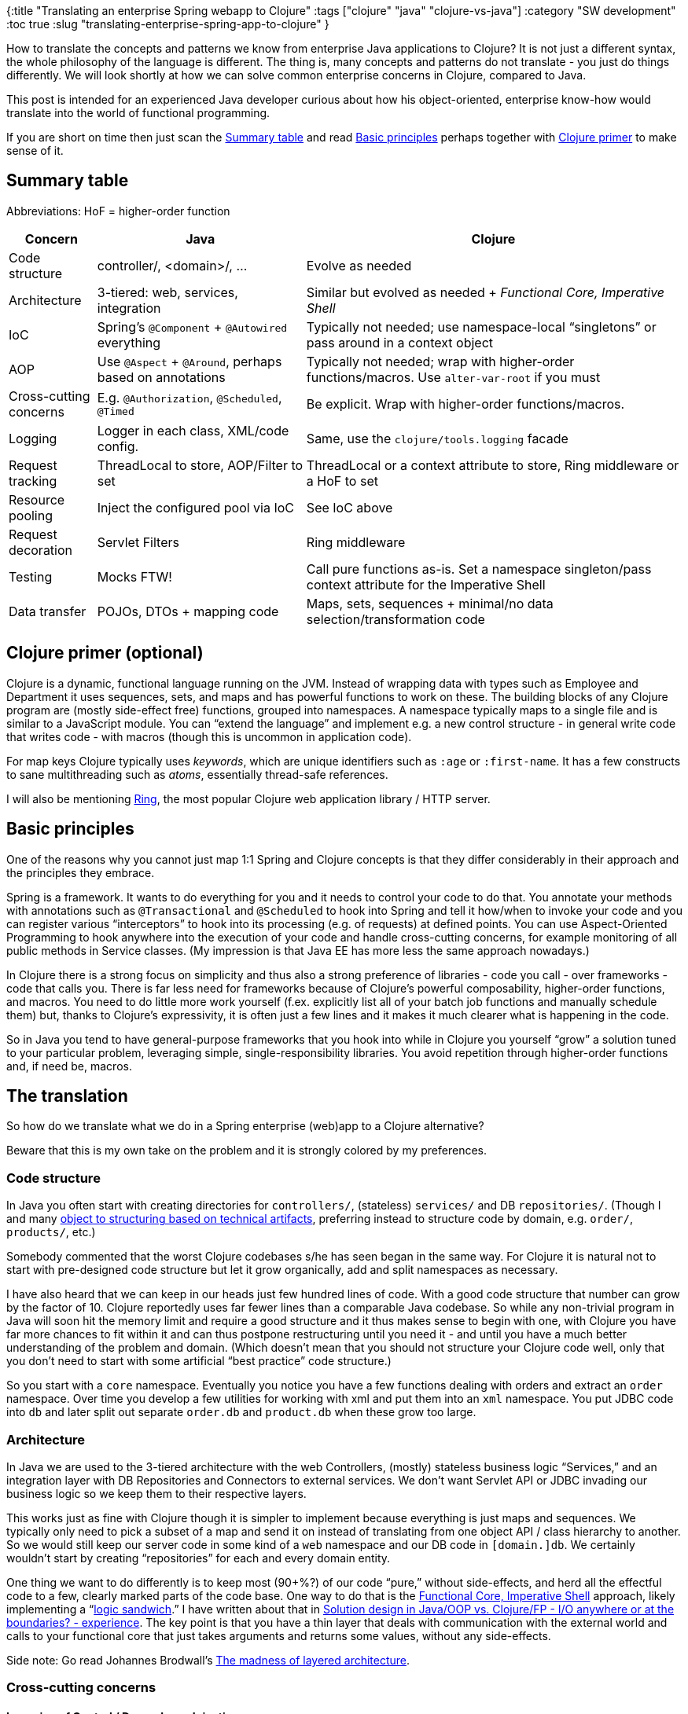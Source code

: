 {:title "Translating an enterprise Spring webapp to Clojure"
 :tags ["clojure" "java" "clojure-vs-java"]
 :category "SW development"
 :toc true
 :slug "translating-enterprise-spring-app-to-clojure"
}

How to translate the concepts and patterns we know from enterprise Java applications to Clojure? It is not just a different syntax, the whole philosophy of the language is different. The thing is, many concepts and patterns do not translate - you just do things differently. We will look shortly at how we can solve common enterprise concerns in Clojure, compared to Java.

This post is intended for an experienced Java developer curious about how his object-oriented, enterprise know-how would translate into the world of functional programming.

If you are short on time then just scan the link:#summary-table[Summary table] and read link:#basic-principles[Basic principles] perhaps together with link:#clojure-primer-optional[Clojure primer] to make sense of it.

++++
<!--more-->
++++

== Summary table

Abbreviations: HoF = higher-order function

[width="100%",cols="13%,31%,56%",options="header",]
|===
|Concern |Java |Clojure
|Code structure |controller/, <domain>/, … |Evolve as needed
|Architecture |3-tiered: web, services, integration |Similar but evolved as needed + _Functional Core, Imperative Shell_
|IoC |Spring’s `+@Component+` + `+@Autowired+` everything |Typically not needed; use namespace-local "`singletons`" or pass around in a context object
|AOP |Use `+@Aspect+` + `+@Around+`, perhaps based on annotations |Typically not needed; wrap with higher-order functions/macros. Use `+alter-var-root+` if you must
|Cross-cutting concerns |E.g. `+@Authorization+`, `+@Scheduled+`, `+@Timed+` |Be explicit. Wrap with higher-order functions/macros.
|Logging |Logger in each class, XML/code config. |Same, use the `+clojure/tools.logging+` facade
|Request tracking |ThreadLocal to store, AOP/Filter to set |ThreadLocal or a context attribute to store, Ring middleware or a HoF to set
|Resource pooling |Inject the configured pool via IoC |See IoC above
|Request decoration |Servlet Filters |Ring middleware
|Testing |Mocks FTW! |Call pure functions as-is. Set a namespace singleton/pass context attribute for the Imperative Shell
|Data transfer |POJOs, DTOs + mapping code |Maps, sets, sequences + minimal/no data selection/transformation code
|===

== Clojure primer (optional)

Clojure is a dynamic, functional language running on the JVM. Instead of wrapping data with types such as Employee and Department it uses sequences, sets, and maps and has powerful functions to work on these. The building blocks of any Clojure program are (mostly side-effect free) functions, grouped into namespaces. A namespace typically maps to a single file and is similar to a JavaScript module. You can "`extend the language`" and implement e.g. a new control structure - in general write code that writes code - with macros (though this is uncommon in application code).

For map keys Clojure typically uses _keywords_, which are unique identifiers such as `+:age+` or `+:first-name+`. It has a few constructs to sane multithreading such as _atoms_, essentially thread-safe references.

I will also be mentioning https://github.com/ring-clojure/ring[Ring], the most popular Clojure web application library / HTTP server.

== Basic principles

One of the reasons why you cannot just map 1:1 Spring and Clojure concepts is that they differ considerably in their approach and the principles they embrace.

Spring is a framework. It wants to do everything for you and it needs to control your code to do that. You annotate your methods with annotations such as `+@Transactional+` and `+@Scheduled+` to hook into Spring and tell it how/when to invoke your code and you can register various "`interceptors`" to hook into its processing (e.g. of requests) at defined points. You can use Aspect-Oriented Programming to hook anywhere into the execution of your code and handle cross-cutting concerns, for example monitoring of all public methods in Service classes. (My impression is that Java EE has more less the same approach nowadays.)

In Clojure there is a strong focus on simplicity and thus also a strong preference of libraries - code you call - over frameworks - code that calls you. There is far less need for frameworks because of Clojure’s powerful composability, higher-order functions, and macros. You need to do little more work yourself (f.ex. explicitly list all of your batch job functions and manually schedule them) but, thanks to Clojure’s expressivity, it is often just a few lines and it makes it much clearer what is happening in the code.

So in Java you tend to have general-purpose frameworks that you hook into while in Clojure you yourself "`grow`" a solution tuned to your particular problem, leveraging simple, single-responsibility libraries. You avoid repetition through higher-order functions and, if need be, macros.

== The translation

So how do we translate what we do in a Spring enterprise (web)app to a Clojure alternative?

Beware that this is my own take on the problem and it is strongly colored by my preferences.

=== Code structure

In Java you often start with creating directories for `+controllers/+`, (stateless) `+services/+` and DB `+repositories/+`. (Though I and many http://johannesbrodwall.com/2012/07/10/how-changing-java-package-names-transformed-my-system-architecture/[object to structuring based on technical artifacts], preferring instead to structure code by domain, e.g. `+order/+`, `+products/+`, etc.)

Somebody commented that the worst Clojure codebases s/he has seen began in the same way. For Clojure it is natural not to start with pre-designed code structure but let it grow organically, add and split namespaces as necessary.

I have also heard that we can keep in our heads just few hundred lines of code. With a good code structure that number can grow by the factor of 10. Clojure reportedly uses far fewer lines than a comparable Java codebase. So while any non-trivial program in Java will soon hit the memory limit and require a good structure and it thus makes sense to begin with one, with Clojure you have far more chances to fit within it and can thus postpone restructuring until you need it - and until you have a much better understanding of the problem and domain. (Which doesn’t mean that you should not structure your Clojure code well, only that you don’t need to start with some artificial "`best practice`" code structure.)

So you start with a `+core+` namespace. Eventually you notice you have a few functions dealing with orders and extract an `+order+` namespace. Over time you develop a few utilities for working with xml and put them into an `+xml+` namespace. You put JDBC code into `+db+` and later split out separate `+order.db+` and `+product.db+` when these grow too large.

=== Architecture

In Java we are used to the 3-tiered architecture with the web Controllers, (mostly) stateless business logic "`Services,`" and an integration layer with DB Repositories and Connectors to external services. We don’t want Servlet API or JDBC invading our business logic so we keep them to their respective layers.

This works just as fine with Clojure though it is simpler to implement because everything is just maps and sequences. We typically only need to pick a subset of a map and send it on instead of translating from one object API / class hierarchy to another. So we would still keep our server code in some kind of a `+web+` namespace and our DB code in `+[domain.]db+`. We certainly wouldn’t start by creating "`repositories`" for each and every domain entity.

One thing we want to do differently is to keep most (90+%?) of our code "`pure,`" without side-effects, and herd all the effectful code to a few, clearly marked parts of the code base. One way to do that is the https://gist.github.com/kbilsted/abdc017858cad68c3e7926b03646554e[Functional Core, Imperative Shell] approach, likely implementing a "`https://www.jamesshore.com/Blog/Testing-Without-Mocks.html#logic-sandwich[logic sandwich].`" I have written about that in link:design-in-java-vs-fp/[Solution design in Java/OOP vs. Clojure/FP - I/O anywhere or at the boundaries? - experience]. The key point is that you have a thin layer that deals with communication with the external world and calls to your functional core that just takes arguments and returns some values, without any side-effects.

Side note: Go read Johannes Brodwall’s http://johannesbrodwall.com/2014/07/10/the-madness-of-layered-architecture/[The madness of layered architecture].

=== Cross-cutting concerns

==== Inversion of Control / Dependency Injection

In Spring you just annotate your constructors with `+@Autowired+` and it will magically inject all the services and repositories you need. While IoC is fine, I prefer to avoid magic and put my system together manually when feasible. I also think there is far less need for this in Clojure.

We need to step back and ask, why do we need IoC? Some possible answers:

* Configure an object once and use it everywhere, e.g. a pooled DataSource or a ConnectionFactory
* So that we can use a fake e-mail service in the test environment
* So that we can inject an instrumented Repository in a test to be able to check that the expected method is invoked

There are perhaps other good reasons but I cannot think of any now.

So it appears to me that we use IoC to control configuration (real or fake service?) and state, especially for expensive-to-create objects. Both only make sense in relation to external effects of the system, i.e. when calling an external service or database. It doesn’t seem so useful for business logic, which doesn’t really change with the environment and does not depend on expensive stateful objects. It would also appear that the main reason for using IoC over singletons is testability. IoC also makes it possible to replace dependencies with mocks and thus test a (business logic) class in isolation. (Though many consider mocking to be an anti-pattern, see e.g. https://www.jamesshore.com/Blog/Testing-Without-Mocks.html[Testing Without Mocks], https://blog.jakubholy.net/2011/11/21/principles-for-creating-maintainable-and-evolvable-tests/[Kent Beck’s functional composition of the processing (#3)], https://medium.com/javascript-scene/mocking-is-a-code-smell-944a70c90a6a[Mocking is a Code Smell].)

https://martinfowler.com/articles/injection.html[Martin Fowler justifies IoC with] "`__so we can use different implementations in different deployments__.`" Another article https://www.javaworld.com/article/2071914/excellent-explanation-of-dependency-injection--inversion-of-control-.html[claims an important benefit of IoC to be] "`__Objects can be added and tested independently of other objects, because they don’t depend on anything other than what you pass them.__`" Also the discussion in https://sergeyzhuk.me/2017/07/11/singleton/[Singleton: Anti-Pattern Or Not] might be of interest.

Let’s change perspective and ask where - whether? - can this be useful in Clojure. There we have mostly pure functions calling other functions. Impure functions either expect to get the relevant state explicitly as a parameter - for example all `+java.jdbc+` functions take a `+db+` parameter - or depend on a global or thread-local state (an atom, a dynamic var). What solutions do we have?

[arabic]
. Let the integration-layer namespace manage the state it needs, such as creating a data source in a `+ds+` namespace and storing it in an atom for all functions to use implicitly. (We frown upon global mutable state in FP but in this case it is effectively a constant. It makes the functions impure as they depend on something beyond their arguments but it is a pragmatic solution that works well.)
. Initialize the state at the program’s entry point and pass it around explicitly in a "`context`" parameter (this is essentially IoC/DI!). That’s what I propose below under "`__Logging__`". Of course you want to avoid having to pass the context through deep call stacks. _Functional Core, Imperative Shell_ helps with that since it is only the thin imperative layer that needs this.
. Use a IoC system such as https://github.com/stuartsierra/component[Component] or https://github.com/tolitius/mount[Mount] to handle passing the state around. (I believe that the main task of these libraries is not IoC but ensuring that subsystems are started and stopped in the right order, IoC is only means.) There was an interesting discussion about these libraries in https://www.youtube.com/watch?v=DdbVu17AaDQ[Apropos #5] and the panel agreed that they did not really encounter the need for them.

So what would I do? I would mix and match #1 and #2 as fit, with a preference for the latter. So I might just set up a data source inside my `+db+` namespace, use it implicitly in all DB calls, and perhaps expose a `+set-db!+` function to make it possible to change it from my tests so that I can use a per test DB.

How do we address the concerns of IoC? To enable different implementations in different environments (test vs prod) we can simply use configuration - for example in our internal `+send-email+` function we can check (pseudocode) `+if (email service is configured) then (service/send ...) otherwise do nothing+`. This approach worked just fine in our JavaScript app. To enable testing when using namespace-local state such as a db instance, we can expose functions to change it for the sake of the test, as shown above.

==== Aspect-Oriented Programming (AOP)

AOP makes it possible to execute code around / instead of any method, using a pattern to find the methods to wrap. It is very powerful but it is black magic that makes your code hard to understand. You literally cannot see what is happening when reading the target code unless you also know to look at the AOP code. I prefer code that is obvious, even if it requires little more typing. Sometimes the benefits are worth it - but rarely. Also, as this StackOverflow discussion explains, https://stackoverflow.com/a/5573492/204205[Clojure doesn’t really need AOP].

In our Java app we use AOP f.ex. to set up "`execution context`" for our batch jobs. These are started automagically by Spring based on their `+@Scheduled+` annotation so we don’t really have any other good way to control their execution and do the set up. In Clojure I would forego auto-discovery and other magic and simply had a list of the batch job functions and schedule and run them manually. That would also give me control over their execution and enable me to set up whatever I want.

When AOP is really the best answer, you can use Clojure’s https://clojuredocs.org/clojure.core/alter-var-root[`+alter-var-root+`]. Look at how https://github.com/clojure/tools.trace/blob/tools.trace-0.7.10/src/main/clojure/clojure/tools/trace.clj#L376[clojure/tools.trace’ `+trace-ns+` does it]. We use it often in development to automatically check that function arguments conform to their https://clojure.org/about/spec[specs] or during troubleshooting to automatically capture and print the arguments and return values of the relevant functions. To summarize:

[arabic]
. Avoid AOP as much as possible. Invoke your code manually, then you can do whatever you need manually.
. Explicitly wrap code that needs some special pre/post/around handling in a (higher-order) function/macro that does it.
. When unavoidable, use Clojure’s introspection and `+alter-var-root+`

==== Logging

We can use the same solution as Java, likely using Clojure’s facade https://github.com/clojure/tools.logging[`+tools.logging+`] with an appropriate backend (Logback/…). Personally I really like Frankie Sardo’s approach from https://juxt.pro/blog/posts/logging.html[Logging: change your mind – The ultimate guide on modern logging] where he explicitly passes a log "`instance`" to functions that need it (there aren’t that many, you typically only need it in the "`Imperative Shell`" layer) including whatever the current logging context is (instead of a global `+MDC.put(key, val)+`).

==== Authorization

In our Java app we can annotate a controller method with its authorization requirements:

[source,java]
----
@RequestMapping(value = "{org_nr}/devices")
@Authorization(
        resource = @TargetResource(type = ORGANIZATION, identifiedBy = "org_nr"),
        requiresPermission = ANY_ROLE,
        requiresAuthenticationLevel = TWO_FACTOR
)
List<Devices> getDevices(...)
----

and there is a Spring `+HandlerInterceptor+` that checks for this annotation on the target method before allowing request processing to proceed.

There are multiple ways to implement it. We could use Ring middleware (similar to Servlet filters) to do similar magic to the Spring interceptors. However I prefer more explicit solutions as they are far easier to understand. Since a request handler in Ring is just a function of `+request map -> response map+` we could easily wrap it with another function that checks the authorization before invoking it:

[source,clojure]
----
;; BEFORE:
;; (GET "/devices" [req org-nr] (get-devices org-nr))
;; AFTER:
(GET "/devices" [req org-nr]
  (check-auth
    {:target [:organization org-nr]
     :role :any
     :level :two-factor}
     req
    #(get-devices org-nr))))
----

So before we call `+get-devices+`, `+check-auth+` uses the auth requirements we pass it and user information in the request (prepared likely by a middleware) to decide whether to proceed or not. (BTW the `+#(..)+` produces an anonymous function of - in this case - 0 arguments that `+check-auth+` would explicitly invoke after it approves the request.)

==== Monitoring

What do you want to collect metrics for? For example:

[arabic]
. All requests (duration, status code) -> do it in a Ring middleware
. Particular business functions (=> e.g. how often is this functionality used?) - see below
. All DB queries - either wrap the `+java.jdbc+` functions you use with monitoring code or use AOP (see below) to instrument them

To monitor a particular function, in Spring Boot we can just annotate it with `+@Timed(some settings...)+`. Similarly to how we handled authorization, we can replace the annotation with a function call:

[source,clojure]
----
(defn important-busines-function []
  (monitor
    {:some-monitoring-settings ...}
    (do-something-important)))
----

It is not more typing than with the annotation and you can much more easily see what is going on.

(`+monitor+` could be a macro to get control over the evaluation of its body or we could pass it the original code wrapped in a lambda. It could directly change some global state - the metrics registry - or just add monitoring information to the current "`context`" if we are passing that around.)

==== @Transactional

Replace

[source,java]
----
@Transactional
void transferMoney(Account from, Account to, Amount a) {
  ... lot of logic and some DB operations here ...
}
----

with

[source,clojure]
----
(defn transfer-money [from to amount]
  (java.jdbc/with-db-transaction [conn my-db]
    ... lot of logic and some DB operations here ...))
----

no big deal, huh?

==== ThreadLocal for request tracking

Our Java app uses a ThreadLocal to store "`unique request ID`" so that we can trace a request across multiple systems. We could do the same in Clojure or pass it explicitly in our "`context`" argument. Thanks to Functional Core, Imperative Shell we need it only in the thin outer imperative layer so passing it around explicitly isn’t all that much work (and doesn’t break when you involve asynchronous code).

==== `+@Scheduled+`

We have batch jobs like

[source,java]
----
@Scheduled(cron = "0 30 1 * * ?")
void cleanupExpiredOrders() { ... }
----

that Spring runs automatically for us.

==== Resource pooling

You wan’t to have e.g. a data source with a connection pool and use it in all DB calls or have a thread pool that you use for a particular subset of external service calls. The solution under "`__Inversion of Control__`" above applies.

=== Other

=== Java Servlet filters

Use Ring’s middleware, simple higher-order functions working on the request and response maps and wrapping the request handler / other middlewares. Once again a higher-order function is the solution :-)

== Examples of production Clojure (web)apps

See the awesome https://clojureverse.org/t/example-enterprise-clojure-web-app/4034/5[ClojureVerse thread '`Example "`enterprise`" Clojure (web) app?`'], mentioning e.g.

* https://github.com/nasa/Common-Metadata-Repository[NASAs Common Metadata Repository] - a large collection of (web) applications, very readable, and there’s lots to see
* https://github.com/clojurecademy/clojurecademy[Clojurecademy Web Application]
* https://clojureverse.org/t/example-enterprise-clojure-web-app/4034/5[metabase] - The simplest, fastest way to get business intelligence and analytics to everyone in your company

Also https://github.com/Datomic/mbrainz-importer[Datomic/mbrainz-importer] - ETL pipeline in Clojure leveraging core.async, transducers, specs, separation into small, pure functions

== Conclusion

You cannot map Java/Spring enterprise (web)app concepts 1:1 to Clojure because the two have very different capabilities and values. You need to embrace Clojure’s way of thinking and leverage its power - higher-order functions, macros, composition, data structures - to achieve your goals.
